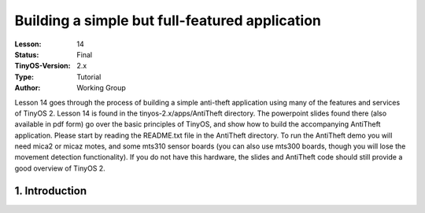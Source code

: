 ===================================================================
Building a simple but full-featured application
===================================================================


:Lesson: 14
:Status: Final
:TinyOS-Version: 2.x
:Type: Tutorial
:Author: Working Group 

.. Note::

Lesson 14 goes through the process of building a simple anti-theft application using many of the features and services of TinyOS 2. 
Lesson 14 is found in the tinyos-2.x/apps/AntiTheft directory. 
The powerpoint slides found there (also available in pdf form) go over the basic principles of TinyOS, 
and show how to build the accompanying AntiTheft application. Please start by reading the README.txt file in the AntiTheft directory.
To run the AntiTheft demo you will need mica2 or micaz motes, and some mts310 sensor boards (you can also use mts300 boards, 
though you will lose the movement detection functionality). 
If you do not have this hardware, the slides and AntiTheft code should still provide a good overview of TinyOS 2.



1. Introduction
====================================================================

